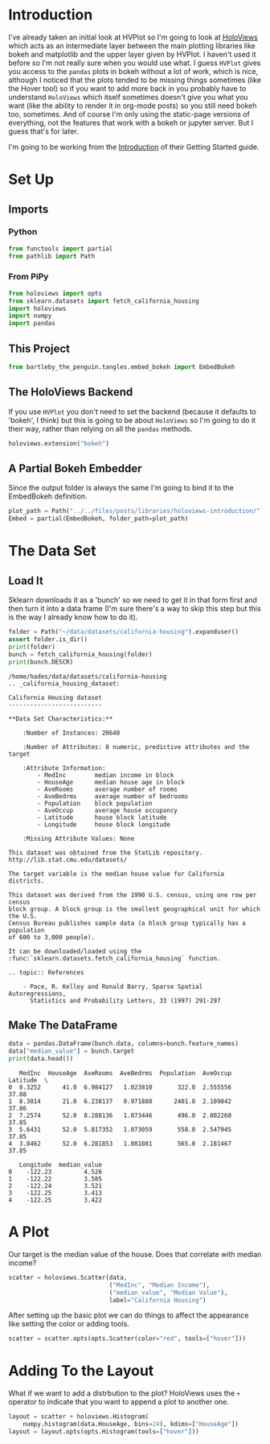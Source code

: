 #+BEGIN_COMMENT
.. title: HoloViews Introduction
.. slug: holoviews-introduction
.. date: 2019-02-02 14:15:01 UTC-08:00
.. tags: holoviews,visualization,exploration
.. category: HoloViews
.. link: 
.. description: A look an the HoloViews Introduction.
.. type: text

#+END_COMMENT
#+OPTIONS: ^:{}
#+TOC: headlines 2
#+BEGIN_SRC python :session holoviews :results none :exports none
%load_ext autoreload
%autoreload 2
#+END_SRC
* Introduction
  I've already taken an initial look at HVPlot so I'm going to look at [[http://holoviews.org/][HoloViews]] which acts as an intermediate layer between the main plotting libraries like bokeh and matplotlib and the upper layer given by HVPlot. I haven't used it before so I'm not really sure when you would use what. I guess =HVPlot= gives you access to the =pandas= plots in bokeh without a lot of work, which is nice, although I noticed that the plots tended to be missing things sometimes (like the Hover tool) so if you want to add more back in you probably have to understand =HoloViews= which itself sometimes doesn't give you what you want (like the ability to render it in org-mode posts) so you still need bokeh too, sometimes. And of course I'm only using the static-page versions of everything, not the features that work with a bokeh or jupyter server. But I guess that's for later.

  I'm going to be working from the [[http://holoviews.org/getting_started/Introduction.html][Introduction]] of their Getting Started guide.
* Set Up
** Imports
*** Python
#+BEGIN_SRC python :session holoviews :results none
from functools import partial
from pathlib import Path
#+END_SRC
*** From PiPy
#+BEGIN_SRC python :session holoviews :results none
from holoviews import opts
from sklearn.datasets import fetch_california_housing
import holoviews
import numpy
import pandas
#+END_SRC
** This Project
#+BEGIN_SRC python :session holoviews :results none
from bartleby_the_penguin.tangles.embed_bokeh import EmbedBokeh
#+END_SRC
** The HoloViews Backend
   If you use =HVPlot= you don't need to set the backend (because it defaults to 'bokeh', I think) but this is going to be about =HoloViews= so I'm going to do it their way, rather than relying on all the =pandas= methods.

#+BEGIN_SRC python :session holoviews :results none
holoviews.extension("bokeh")
#+END_SRC
** A Partial Bokeh Embedder
   Since the output folder is always the same I'm going to bind it to the EmbedBokeh definition.

#+BEGIN_SRC python :session holoviews :results none
plot_path = Path("../../files/posts/libraries/holoviews-introduction/")
Embed = partial(EmbedBokeh, folder_path=plot_path)
#+END_SRC
* The Data Set
** Load It
   Sklearn downloads it as a 'bunch' so we need to get it in that form first and then turn it into a data frame (I'm sure there's a way to skip this step but this is the way I already know how to do it).
#+BEGIN_SRC python :session holoviews :results output :exports both
folder = Path("~/data/datasets/california-housing").expanduser()
assert folder.is_dir()
print(folder)
bunch = fetch_california_housing(folder)
print(bunch.DESCR)
#+END_SRC

#+RESULTS:
#+begin_example
/home/hades/data/datasets/california-housing
.. _california_housing_dataset:

California Housing dataset
--------------------------

,**Data Set Characteristics:**

    :Number of Instances: 20640

    :Number of Attributes: 8 numeric, predictive attributes and the target

    :Attribute Information:
        - MedInc        median income in block
        - HouseAge      median house age in block
        - AveRooms      average number of rooms
        - AveBedrms     average number of bedrooms
        - Population    block population
        - AveOccup      average house occupancy
        - Latitude      house block latitude
        - Longitude     house block longitude

    :Missing Attribute Values: None

This dataset was obtained from the StatLib repository.
http://lib.stat.cmu.edu/datasets/

The target variable is the median house value for California districts.

This dataset was derived from the 1990 U.S. census, using one row per census
block group. A block group is the smallest geographical unit for which the U.S.
Census Bureau publishes sample data (a block group typically has a population
of 600 to 3,000 people).

It can be downloaded/loaded using the
:func:`sklearn.datasets.fetch_california_housing` function.

.. topic:: References

    - Pace, R. Kelley and Ronald Barry, Sparse Spatial Autoregressions,
      Statistics and Probability Letters, 33 (1997) 291-297
#+end_example

** Make The DataFrame

#+BEGIN_SRC python :session holoviews :results output :exports both
data = pandas.DataFrame(bunch.data, columns=bunch.feature_names)
data["median_value"] = bunch.target
print(data.head())
#+END_SRC

#+RESULTS:
#+begin_example
   MedInc  HouseAge  AveRooms  AveBedrms  Population  AveOccup  Latitude  \
0  8.3252      41.0  6.984127   1.023810       322.0  2.555556     37.88   
1  8.3014      21.0  6.238137   0.971880      2401.0  2.109842     37.86   
2  7.2574      52.0  8.288136   1.073446       496.0  2.802260     37.85   
3  5.6431      52.0  5.817352   1.073059       558.0  2.547945     37.85   
4  3.8462      52.0  6.281853   1.081081       565.0  2.181467     37.85   

   Longitude  median_value  
0    -122.23         4.526  
1    -122.22         3.585  
2    -122.24         3.521  
3    -122.25         3.413  
4    -122.25         3.422  
#+end_example

* A Plot

Our target is the median value of the house. Does that correlate with median income?

#+BEGIN_SRC python :session holoviews :results none
scatter = holoviews.Scatter(data,
                            ("MedInc", "Median Income"),
                            ("median_value", "Median Value"),
                            label="California Housing")
#+END_SRC

After setting up the basic plot we can do things to affect the appearance like setting the color or adding tools.
#+BEGIN_SRC python :session holoviews :results none
scatter = scatter.opts(opts.Scatter(color="red", tools=["hover"]))
#+END_SRC

#+BEGIN_SRC python :session holoviews :results output raw :exports results
Embed(scatter, "income_vs_value")()
#+END_SRC

#+RESULTS:
#+BEGIN_EXPORT html
<script src="income_vs_value.js" id="bfbe3866-7981-492f-b2f8-918396abac02"></script>
#+END_EXPORT

* Adding To the Layout
  What if we want to add a distrbution to the plot? HoloViews uses the =+= operator to indicate that you want to append a plot to another one.

#+BEGIN_SRC python :session holoviews :results none
layout = scatter + holoviews.Histogram(
    numpy.histogram(data.HouseAge, bins=24), kdims=["HouseAge"])
layout = layout.opts(opts.Histogram(tools=["hover"]))
#+END_SRC

#+BEGIN_SRC python :session holoviews :results output raw :exports results
Embed(layout, "income_vs_value_with_house_age")()
#+END_SRC

#+RESULTS:
#+BEGIN_EXPORT html
<script src="income_vs_value_with_house_age.js" id="728203cb-7d9b-4ecd-aeb0-a30aec6a7655"></script>
#+END_EXPORT
